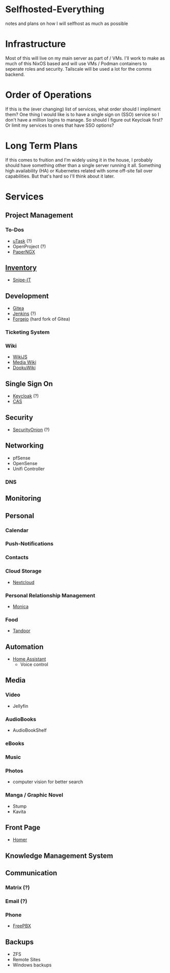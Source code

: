 * Selfhosted-Everything
notes and plans on how I will selfhost as much as possible

* Infrastructure
Most of this will live on my main server as part of / VMs. I'll work to make as much of this NixOS based and will use VMs / Podman containers to seperate roles and security. Tailscale will be used a lot for the comms backend.

* Order of Operations
If this is the (ever changing) list of services, what order should I impliment them? One thing I would like is to have a single sign on (SSO) service so I don't have a million logins to manage. So should I figure out Keycloak first? Or limit my services to ones that have SSO options?

* Long Term Plans
If this comes to fruition and I'm widely using it in the house, I probably should have something other than a single server running it all. Something high availability (HA) or Kubernetes related with some off-site fail over capabilities. But that's hard so I'll think about it later.

* Services
** Project Management
*** To-Dos
- [[https://github.com/ovh/utask][uTask]] (?)
- OpenProject (?)
- [[https://github.com/paperless-ngx/paperless-ngx][PaperNGX]]
** [[https://awesome-selfhosted.net/tags/inventory-management.html][Inventory]]
- [[https://snipeitapp.com/][Snipe-IT]]
** Development
- [[https://about.gitea.com/][Gitea]]
- [[https://www.jenkins.io/][Jenkins]] (?)
- [[https://forgejo.org/][Forgejo]] (hard fork of Gitea)
*** Ticketing System
*** Wiki
- [[https://js.wiki/][WikiJS]]
- [[https://github.com/wikimedia/mediawiki][Media Wiki]]
- [[http://dokuwiki.org/][DookuWiki]]
** Single Sign On
- [[https://www.keycloak.org/][Keycloak]] (?)
- [[https://github.com/apereo/cas][CAS]]
** Security
- [[https://securityonionsolutions.com/][SecurityOnion]] (?)
** Networking
- pfSense
- OpenSense
- Unifi Controller
*** DNS
** Monitoring
** Personal
*** Calendar
*** Push-Notifications
*** Contacts
*** Cloud Storage
- [[https://nextcloud.com/][Nextcloud]]
*** Personal Relationship Management
- [[https://github.com/monicahq/monica/tree/4.x][Monica]]
*** Food
- [[https://tandoor.dev/][Tandoor]]
** Automation
- [[https://www.home-assistant.io/][Home Assistant]]
  - Voice control
** Media
*** Video
- Jellyfin
*** AudioBooks
- AudioBookShelf
*** eBooks
*** Music
*** Photos
- computer vision for better search
*** Manga / Graphic Novel
- Stump
- Kavita
** Front Page
- [[https://github.com/bastienwirtz/homer][Homer]]
** Knowledge Management System
** Communication
*** Matrix (?)
*** Email (?)
*** Phone
- [[https://www.freepbx.org/][FreePBX]]
** Backups
- ZFS
- Remote Sites
- Windows backups
